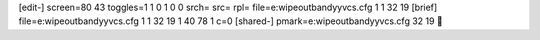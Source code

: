 [edit-]
screen=80 43
toggles=1 1 0 1 0 0
srch=
src=
rpl=
file=e:\wipeoutb\andyy\vcs.cfg 1 1 32 19
[brief]
file=e:\wipeoutb\andyy\vcs.cfg 1 1 32 19 1 40 78 1 c=0
[shared-]
pmark=e:\wipeoutb\andyy\vcs.cfg 32 19
